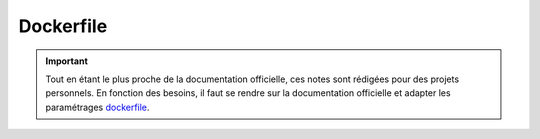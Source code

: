 ==========
Dockerfile
==========

.. important::

    .. image:: https://img.shields.io/badge/dockerfile-%232496ED.svg?style=for-the-badge&logo=docker&logoColor=white
        :alt: dockerfile Badge
        :target: https://docs.docker.com/reference/dockerfile/

    Tout en étant le plus proche de la documentation officielle, ces notes sont rédigées pour des projets personnels. 
    En fonction des besoins, il faut se rendre sur la documentation officielle et adapter les paramétrages 
    `dockerfile <https://docs.docker.com/reference/dockerfile/>`_.